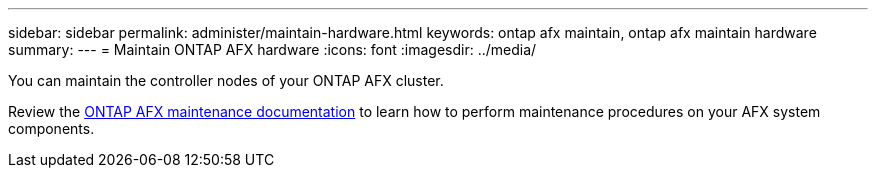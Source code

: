 ---
sidebar: sidebar
permalink: administer/maintain-hardware.html
keywords: ontap afx maintain, ontap afx maintain hardware
summary: 
---
= Maintain ONTAP AFX hardware
:icons: font
:imagesdir: ../media/

[.lead]
You can maintain the controller nodes of your ONTAP AFX cluster.

Review the https://docs.netapp.com/us-en/ontap-systems/asa-r2-landing-maintain/index.html[ONTAP AFX maintenance documentation^] to learn how to perform maintenance procedures on your AFX system components.
